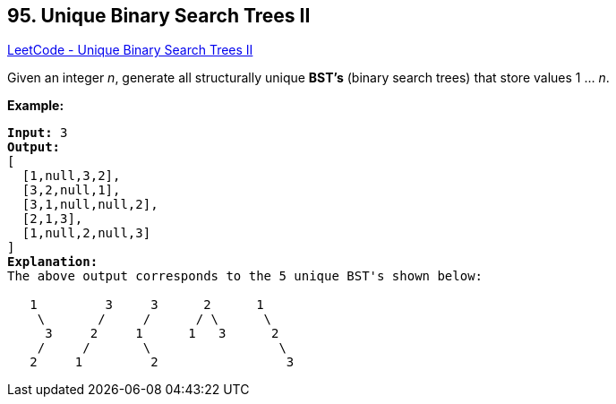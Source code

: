 == 95. Unique Binary Search Trees II

https://leetcode.com/problems/unique-binary-search-trees-ii/[LeetCode - Unique Binary Search Trees II]

Given an integer _n_, generate all structurally unique *BST's* (binary search trees) that store values 1 ... _n_.

*Example:*

[subs="verbatim,quotes,macros"]
----
*Input:* 3
*Output:*
[
  [1,null,3,2],
  [3,2,null,1],
  [3,1,null,null,2],
  [2,1,3],
  [1,null,2,null,3]
]
*Explanation:*
The above output corresponds to the 5 unique BST's shown below:

   1         3     3      2      1
    \       /     /      / \      \
     3     2     1      1   3      2
    /     /       \                 \
   2     1         2                 3
----

